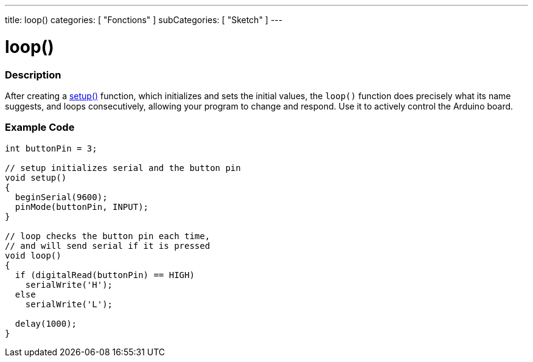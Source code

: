 ---
title: loop()
categories: [ "Fonctions" ]
subCategories: [ "Sketch" ]
---





= loop()


// OVERVIEW SECTION STARTS
[#overview]
--

[float]
=== Description
After creating a link:../setup[setup()] function, which initializes and sets the initial values, the `loop()` function does precisely what its name suggests, and loops consecutively, allowing your program to change and respond. Use it to actively control the Arduino board.
[%hardbreaks]

--
// OVERVIEW SECTION ENDS


// HOW TO USE SECTION STARTS
[#howtouse]
--

[float]
=== Example Code
[source,arduino]
----
int buttonPin = 3;

// setup initializes serial and the button pin
void setup()
{
  beginSerial(9600);
  pinMode(buttonPin, INPUT);
}

// loop checks the button pin each time,
// and will send serial if it is pressed
void loop()
{
  if (digitalRead(buttonPin) == HIGH)
    serialWrite('H');
  else
    serialWrite('L');

  delay(1000);
}
----

--
// HOW TO USE SECTION ENDS
